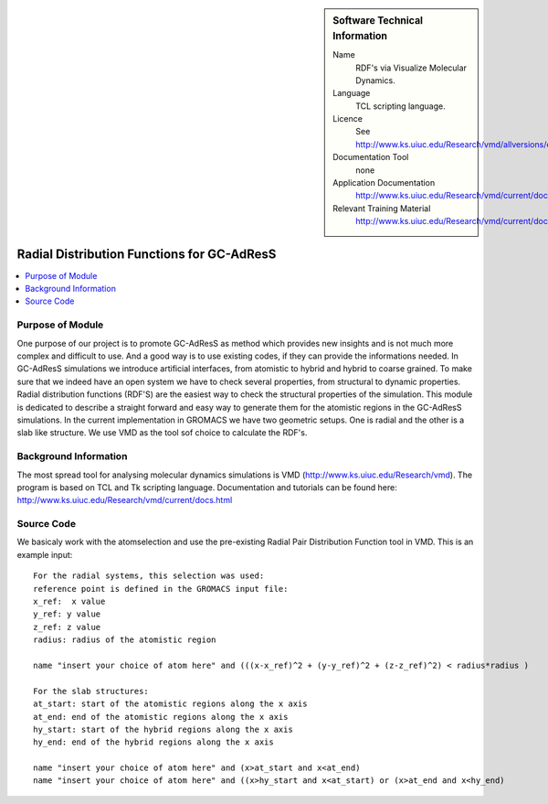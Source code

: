 ..  In ReStructured Text (ReST) indentation and spacing are very important (it is how ReST knows what to do with your
    document). For ReST to understand what you intend and to render it correctly please to keep the structure of this
    template. Make sure that any time you use ReST syntax (such as for ".. sidebar::" below), it needs to be preceded
    and followed by white space (if you see warnings when this file is built they this is a common origin for problems).


..  Firstly, let's add technical info as a sidebar and allow text below to wrap around it. This list is a work in
    progress, please help us improve it. We use *definition lists* of ReST_ to make this readable.

..  sidebar:: Software Technical Information

  Name
    RDF's via Visualize Molecular Dynamics.

  Language
    TCL scripting language.

  Licence
    See http://www.ks.uiuc.edu/Research/vmd/allversions/disclaimer.html

  Documentation Tool
    none
    
  Application Documentation
    http://www.ks.uiuc.edu/Research/vmd/current/docs.html
    
  Relevant Training Material
    http://www.ks.uiuc.edu/Research/vmd/current/docs.html

..  In the next line you have the name of how this module will be referenced in the main documentation (which you  can
    reference, in this case, as ":ref:`example`"). You *MUST* change the reference below from "example" to something
    unique otherwise you will cause cross-referencing errors. The reference must come right before the heading for the
    reference to work (so don't insert a comment between).

###########################################
Radial Distribution Functions for GC-AdResS 
###########################################

..  Let's add a local table of contents to help people navigate the page

..  contents:: :local:

..  Add an abstract for a *general* audience here. Write a few lines that explains the "helicopter view" of why you are
    creating this module. For example, you might say that "This module is a stepping stone to incorporating XXXX effects
    into YYYY process, which in turn should allow ZZZZ to be simulated. If successful, this could make it possible to
    produce compound AAAA while avoiding expensive process BBBB and CCCC."

Purpose of Module
_________________

One purpose of our project is to promote GC-AdResS as method which provides new insights and is not much more complex 
and difficult to use. And a good way is to use existing codes, if they can provide the informations needed. 
In GC-AdResS simulations we introduce artificial interfaces, from atomistic to hybrid and hybrid to coarse grained. To make 
sure that we indeed have an open system we have to check several properties, from structural to dynamic properties. 
Radial distribution functions (RDF'S) are the easiest way to check the structural properties of the 
simulation. This module is dedicated to describe a straight forward and easy way to generate them for the atomistic 
regions in the GC-AdResS simulations. In the current implementation in GROMACS we have two geometric setups. One is radial 
and the other is a slab like structure. We use VMD as the tool sof choice to calculate the RDF's. 

.. Keep the helper text below around in your module by just adding "..  " in front of it, which turns it into a comment


Background Information
______________________

.. Keep the helper text below around in your module by just adding "..  " in front of it, which turns it into a comment

The most spread tool for analysing molecular dynamics simulations is VMD (http://www.ks.uiuc.edu/Research/vmd). 
The program is based on TCL and Tk scripting language. Documentation and tutorials can be found 
here: http://www.ks.uiuc.edu/Research/vmd/current/docs.html 

Source Code
___________

.. Notice the syntax of a URL reference below `Text <URL>`_

We basicaly work with the atomselection and use the pre-existing Radial Pair Distribution Function tool in VMD. This is an example input:

::

  For the radial systems, this selection was used:
  reference point is defined in the GROMACS input file:
  x_ref:  x value
  y_ref: y value
  z_ref: z value
  radius: radius of the atomistic region
  
  name "insert your choice of atom here" and (((x-x_ref)^2 + (y-y_ref)^2 + (z-z_ref)^2) < radius*radius )
  
  For the slab structures:
  at_start: start of the atomistic regions along the x axis
  at_end: end of the atomistic regions along the x axis
  hy_start: start of the hybrid regions along the x axis
  hy_end: end of the hybrid regions along the x axis
  
  name "insert your choice of atom here" and (x>at_start and x<at_end)
  name "insert your choice of atom here" and ((x>hy_start and x<at_start) or (x>at_end and x<hy_end) 

::

